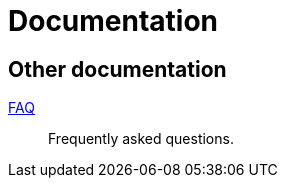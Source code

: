 = Documentation
:awestruct-layout: project-documentation
:awestruct-project: reactive

== Other documentation

link:/reactive/faq/[FAQ]::
Frequently asked questions.
